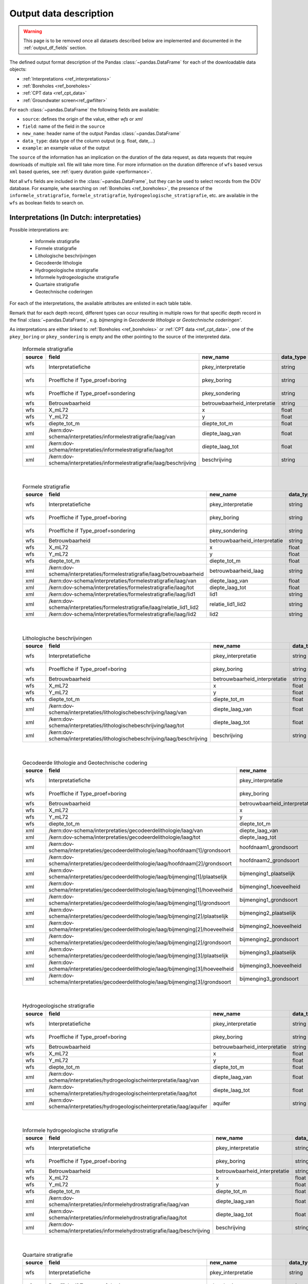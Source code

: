 .. _object_types:

=======================
Output data description
=======================

.. warning::

    This page is to be removed once all datasets described below are implemented and documented in the :ref:`output_df_fields` section.

The defined output format description of the Pandas :class:`~pandas.DataFrame` for each of the
downloadable data objects:

* :ref:`Interpretations <ref_interpretations>`
* :ref:`Boreholes <ref_boreholes>`
* :ref:`CPT data <ref_cpt_data>`
* :ref:`Groundwater screen<ref_gwfilter>`

For each :class:`~pandas.DataFrame` the following fields are available:

* ``source``: defines the origin of the value, either *wfs* or *xml*
* ``field``: name of the field in the ``source``
* ``new_name``: header name of the output Pandas :class:`~pandas.DataFrame`
* ``data_type``: data type of the column output (e.g. float, date,...)
* ``example``: an example value of the output

The  ``source`` of the information has an implication on the duration of the data request, as data requests
that require downloads of multiple ``xml`` file will take more time. For more information on the duration
difference of ``wfs`` based versus ``xml`` based queries, see :ref:`query duration guide <performance>`.

Not all ``wfs`` fields are included in the :class:`~pandas.DataFrame`, but they can be used
to select records from the DOV database. For example, whe searching on :ref:`Boreholes <ref_boreholes>`,
the presence of the ``informele_stratigrafie``,
``formele_stratigrafie``, ``hydrogeologische_stratigrafie``, etc. are available in the ``wfs`` as
boolean fields to search on.


.. _ref_interpretations:

Interpretations (In Dutch: interpretaties)
==========================================

Possible interpretations are:

 * Informele stratigrafie
 * Formele stratigrafie
 * Lithologische beschrijvingen
 * Gecodeerde lithologie
 * Hydrogeologische stratigrafie
 * Informele hydrogeologische stratigrafie
 * Quartaire stratigrafie
 * Geotechnische coderingen

For each of the interpretations, the available attributes are enlisted in each table table.

Remark that for each depth record, different types can occur resulting in multiple rows for that specific
depth record in the final :class:`~pandas.DataFrame`, e.g. *bijmenging* in *Gecodeerde
lithologie* or *Geotechnische coderingen'*.

As interpretations are either linked to :ref:`Boreholes <ref_boreholes>` or :ref:`CPT data <ref_cpt_data>`,
one of the ``pkey_boring`` or ``pkey_sondering`` is empty and the other pointing to the source of the
interpreted data.

  .. csv-table:: Informele stratigrafie
    :header-rows: 1

    source,field,new_name,data_type,example
    wfs,Interpretatiefiche,pkey_interpretatie,string,https://.../2001-186513.xml
    wfs,Proeffiche if Type_proef=boring,pkey_boring,string,https://.../2001-186513.xml
    wfs,Proeffiche if Type_proef=sondering,pkey_sondering,string,https://.../2001-186513.xml
    wfs,Betrouwbaarheid,betrouwbaarheid_interpretatie,string,goed
    wfs,X_mL72,x,float,152301.0
    wfs,Y_mL72,y,float,211682.0
    wfs,diepte_tot_m,diepte_tot_m,float,20.0
    xml,/kern:dov-schema/interpretaties/informelestratigrafie/laag/van,diepte_laag_van,float,0.00
    xml,/kern:dov-schema/interpretaties/informelestratigrafie/laag/tot,diepte_laag_tot,float,1.74
    xml,/kern:dov-schema/interpretaties/informelestratigrafie/laag/beschrijving,beschrijving,string,Quartair

|

 .. csv-table:: Formele stratigrafie
    :header-rows: 1

    source,field,new_name,data_type,example
    wfs,Interpretatiefiche,pkey_interpretatie,string,https://.../2001-186513.xml
    wfs,Proeffiche if Type_proef=boring,pkey_boring,string,https://.../2001-186513.xml
    wfs,Proeffiche if Type_proef=sondering,pkey_sondering,string,https://.../2001-186513.xml
    wfs,Betrouwbaarheid,betrouwbaarheid_interpretatie,string,goed
    wfs,X_mL72,x,float,152301.0
    wfs,Y_mL72,y,float,211682.0
    wfs,diepte_tot_m,diepte_tot_m,float,20.0
    xml,/kern:dov-schema/interpretaties/formelestratigrafie/laag/betrouwbaarheid,betrouwbaarheid_laag,string,goed
    xml,/kern:dov-schema/interpretaties/formelestratigrafie/laag/van,diepte_laag_van,float,0.00
    xml,/kern:dov-schema/interpretaties/formelestratigrafie/laag/tot,diepte_laag_tot,float,1.75
    xml,/kern:dov-schema/interpretaties/formelestratigrafie/laag/lid1,lid1,string,Q
    xml,/kern:dov-schema/interpretaties/formelestratigrafie/laag/relatie_lid1_lid2,relatie_lid1_lid2,string,T
    xml,/kern:dov-schema/interpretaties/formelestratigrafie/laag/lid2,lid2,string,Q

|

  .. csv-table:: Lithologische beschrijvingen
    :header-rows: 1

    source,field,new_name,data_type,example
    wfs,Interpretatiefiche,pkey_interpretatie,string,https://.../2001-186513.xml
    wfs,Proeffiche if Type_proef=boring,pkey_boring,string,https://.../2001-186513.xml
    wfs,Betrouwbaarheid,betrouwbaarheid_interpretatie,string,goed
    wfs,X_mL72,x,float,152301.0
    wfs,Y_mL72,y,float,211682.0
    wfs,diepte_tot_m,diepte_tot_m,float,20.0
    xml,/kern:dov-schema/interpretaties/lithologischebeschrijving/laag/van,diepte_laag_van,float,0.00
    xml,/kern:dov-schema/interpretaties/lithologischebeschrijving/laag/tot,diepte_laag_tot,float,1.75
    xml,/kern:dov-schema/interpretaties/lithologischebeschrijving/laag/beschrijving,beschrijving,string,Terre végétale sableuse

|

  .. csv-table:: Gecodeerde lithologie and Geotechnische codering
    :header-rows: 1

    source,field,new_name,data_type,example
    wfs,Interpretatiefiche,pkey_interpretatie,string,https://.../2001-186513.xml
    wfs,Proeffiche if Type_proef=boring,pkey_boring,string,https://.../2001-186513.xml
    wfs,Betrouwbaarheid,betrouwbaarheid_interpretatie,string,goed
    wfs,X_mL72,x,float,152301.0
    wfs,Y_mL72,y,float,211682.0
    wfs,diepte_tot_m,diepte_tot_m,float,20.0
    xml,/kern:dov-schema/interpretaties/gecodeerdelithologie/laag/van,diepte_laag_van,float,0.00
    xml,/kern:dov-schema/interpretaties/gecodeerdelithologie/laag/tot,diepte_laag_tot,float,1.75
    xml,/kern:dov-schema/interpretaties/gecodeerdelithologie/laag/hoofdnaam[1]/grondsoort,hoofdnaam1_grondsoort,string,KL
    xml,/kern:dov-schema/interpretaties/gecodeerdelithologie/laag/hoofdnaam[2]/grondsoort,hoofdnaam2_grondsoort,string,KL
    xml,/kern:dov-schema/interpretaties/gecodeerdelithologie/laag/bijmenging[1]/plaatselijk,bijmenging1_plaatselijk,boolean,false
    xml,/kern:dov-schema/interpretaties/gecodeerdelithologie/laag/bijmenging[1]/hoeveelheid,bijmenging1_hoeveelheid,string,N
    xml,/kern:dov-schema/interpretaties/gecodeerdelithologie/laag/bijmenging[1]/grondsoort,bijmenging1_grondsoort,string,XZ
    xml,/kern:dov-schema/interpretaties/gecodeerdelithologie/laag/bijmenging[2]/plaatselijk,bijmenging2_plaatselijk,boolean,false
    xml,/kern:dov-schema/interpretaties/gecodeerdelithologie/laag/bijmenging[2]/hoeveelheid,bijmenging2_hoeveelheid,string,N
    xml,/kern:dov-schema/interpretaties/gecodeerdelithologie/laag/bijmenging[2]/grondsoort,bijmenging2_grondsoort,string,XZ
    xml,/kern:dov-schema/interpretaties/gecodeerdelithologie/laag/bijmenging[3]/plaatselijk,bijmenging3_plaatselijk,boolean,false
    xml,/kern:dov-schema/interpretaties/gecodeerdelithologie/laag/bijmenging[3]/hoeveelheid,bijmenging3_hoeveelheid,string,N
    xml,/kern:dov-schema/interpretaties/gecodeerdelithologie/laag/bijmenging[3]/grondsoort,bijmenging3_grondsoort,string,XZ

|

  .. csv-table:: Hydrogeologische stratigrafie
    :header-rows: 1

    source,field,new_name,data_type,example
    wfs,Interpretatiefiche,pkey_interpretatie,string,https://.../2001-186513.xml
    wfs,Proeffiche if Type_proef=boring,pkey_boring,string,https://.../2001-186513.xml
    wfs,Betrouwbaarheid,betrouwbaarheid_interpretatie,string,goed
    wfs,X_mL72,x,float,152301.0
    wfs,Y_mL72,y,float,211682.0
    wfs,diepte_tot_m,diepte_tot_m,float,20.0
    xml,/kern:dov-schema/interpretaties/hydrogeologischeinterpretatie/laag/van,diepte_laag_van,float,0.00
    xml,/kern:dov-schema/interpretaties/hydrogeologischeinterpretatie/laag/tot,diepte_laag_tot,float,1.75
    xml,/kern:dov-schema/interpretaties/hydrogeologischeinterpretatie/laag/aquifer,aquifer,string,0252

|

  .. csv-table:: Informele hydrogeologische stratigrafie
    :header-rows: 1

    source,field,new_name,data_type,example
    wfs,Interpretatiefiche,pkey_interpretatie,string,https://.../2001-186513.xml
    wfs,Proeffiche if Type_proef=boring,pkey_boring,string,https://.../2001-186513.xml
    wfs,Betrouwbaarheid,betrouwbaarheid_interpretatie,string,goed
    wfs,X_mL72,x,float,152301.0
    wfs,Y_mL72,y,float,211682.0
    wfs,diepte_tot_m,diepte_tot_m,float,20.0
    xml,/kern:dov-schema/interpretaties/informelehydrostratigrafie/laag/van,diepte_laag_van,float,0.00
    xml,/kern:dov-schema/interpretaties/informelehydrostratigrafie/laag/tot,diepte_laag_tot,float,1.75
    xml,/kern:dov-schema/interpretaties/informelehydrostratigrafie/laag/beschrijving,beschrijving,string,Quartair

|

  .. csv-table:: Quartaire stratigrafie
    :header-rows: 1

    source,field,new_name,data_type,example
    wfs,Interpretatiefiche,pkey_interpretatie,string,https://.../2001-186513.xml
    wfs,Proeffiche if Type_proef=boring,pkey_boring,string,https://.../2001-186513.xml
    wfs,Betrouwbaarheid,betrouwbaarheid_interpretatie,string,goed
    wfs,X_mL72,x,float,152301.0
    wfs,Y_mL72,y,float,211682.0
    wfs,diepte_tot_m,diepte_tot_m,float,2.0
    xml,/kern:dov-schema/interpretaties/quartairstratigrafie/laag/betrouwbaarheid,betrouwbaarheid_laag,string,goed
    xml,/kern:dov-schema/interpretaties/quartairstratigrafie/laag/van,diepte_laag_van,float,0.00
    xml,/kern:dov-schema/interpretaties/quartairstratigrafie/laag/tot,diepte_laag_tot,float,1.75
    xml,/kern:dov-schema/interpretaties/quartairstratigrafie/laag/lid1,lid1,string,F
    xml,/kern:dov-schema/interpretaties/quartairstratigrafie/laag/relatie_lid1_lid2,relatie_lid1_lid2,string,T
    xml,/kern:dov-schema/interpretaties/quartairstratigrafie/laag/lid2,lid2,string,F

|

  .. csv-table:: Geotechnische coderingen
    :header-rows: 1

    source,field,new_name,data_type,example
    wfs,Interpretatiefiche,pkey_interpretatie,string,https://.../2001-186513.xml
    wfs,Proeffiche if Type_proef=boring,pkey_boring,string,https://.../2001-186513.xml
    wfs,Betrouwbaarheid,betrouwbaarheid_interpretatie,string,goed
    wfs,X_mL72,x,float,152301.0
    wfs,Y_mL72,y,float,211682.0
    wfs,diepte_tot_m,diepte_tot_m,float,20.0
    xml,/kern:dov-schema/interpretaties/geotechnischecodering/laag/van,diepte_laag_van,float,0.00
    xml,/kern:dov-schema/interpretaties/geotechnischecodering/laag/tot,diepte_laag_tot,float,1.75
    xml,/kern:dov-schema/interpretaties/geotechnischecodering/laag/hoofdnaam/grondsoort,hoofd_grondsoort,string,KL
    xml,/kern:dov-schema/interpretaties/geotechnischecodering/laag/bijmenging/plaatselijk,bijmenging_plaatselijk,boolean,false
    xml,/kern:dov-schema/interpretaties/geotechnischecodering/laag/bijmenging/hoeveelheid,bijmening_hoeveelheid,string,N
    xml,/kern:dov-schema/interpretaties/geotechnischecodering/laag/bijmenging/grondsoort,bijmenging_grondsoort,string,XZ

|

.. _ref_boreholes:

Boreholes (In Dutch: boring)
============================

If required, the output of the :ref:`Boreholes <ref_boreholes>` can be joined with the
:ref:`Interpretations <ref_interpretations>` using the ``pkey_boring``
in combination with the ``van`` and ``tot`` attributes of both dataframes. For example,
multiple layers are discernced 'van'/'tot' in the interpretations for in between
the 'methode_van'/'methode_tot' of the Borehole:

::

    JOIN ON pkey_boring
    AND interpretation["van"] >= boring["methode_van"]
    AND interpretation["tot"] <= boring["methode_tot"]

|

  .. csv-table:: Boringen
    :header-rows: 1

    source,field,new_name,data_type,example
    wfs,fiche,pkey_boring,string,https://.../2001-186513.xml
    wfs,boornummer,boornummer,string,kb15d28w-B164
    wfs,X_mL72,x,float,152301.0
    wfs,Y_mL72,y,float,211682.0
    xml,/kern:dov-schema/boring/oorspronkelijk_maaiveld/waarde,mv_mtaw,float,8.00
    wfs,Z_mTAW,start_boring_mtaw,float,8.00
    wfs,gemeente,gemeente,string,Wuustwezel
    xml,/kern:dov-schema/boring/diepte_van,diepte_boring_van,float,0.00
    wfs,diepte_tot_m,diepte_boring_tot,float,19.00
    wfs,datum_aanvang,datum_aanvang,date,1930-10-01
    wfs,uitvoerder,uitvoerder,string,Smet - Dessel
    xml,/kern:dov-schema/boring/boorgatmeting/uitgevoerd,boorgatmeting,boolean,false
    xml,/kern:dov-schema/boring/details/boormethode/van,diepte_methode_van,float,0.00
    xml,/kern:dov-schema/boring/details/boormethode/tot,diepte_methode_tot,float,19.00
    xml,/kern:dov-schema/boring/details/boormethode/methode,boormethode,string,droge boring



.. _ref_cpt_data:

CPT data (In Dutch: sonderingen)
================================

When requesting Cone Penetration Test (CPT) data, two dataframes are discerned:

 1. metadata about the measurement (location, type etc.)
 2. actual measurement data from the ``xml``, with the ``pkey`` to JOIN with the metadata

More than one measurement can be performed, listed as a ``metingWeerstand`` type, i.e.:
qc, Qt, fs, u and i. All elements are by default included in the output dataframe, where
``NaN`` s indicate that it wasn not measured.

  .. csv-table:: Sonderingen metadata
    :header-rows: 1

    source,field,new_name,data_type,example
    wfs,fiche,pkey_sondering,string,https://.../2011-009205.xml
    wfs,sondeernummer,sondeernummer,string,GEO-10/139-S113
    wfs,X_mL72,x,float,68517.9
    wfs,Y_mL72,y,float,223693.3
    wfs,Z_mTAW,start_sondering_mtaw,float,5.40
    wfs,diepte_van_m,diepte_sondering_van,float,0.00
    wfs,diepte_tot_m,diepte_sondering_tot,float,30.48
    wfs,datum_aanvang,datum_aanvang,date,02/09/2011
    wfs,uitvoerder,uitvoerder,string,VO - Afdeling Geotechniek
    wfs,sondeermethode,sondeermethode,string,continu elektrisch
    wfs,apparaat_type,apparaat,string,200kN - MAN2
    xml,/kern:dov-schema/sondering/visueelonderzoek/datumtijd_waarneming_grondwaterstand,datum_gw_meting,date,02/09/2011
    xml,/kern:dov-schema/sondering/visueelonderzoek/grondwaterstand,gw_meting,float,02/09/2011

|

  .. csv-table:: Sonderingen measurement data
    :header-rows: 1

    source,field,new_name,data_type,example
    wfs,fiche,pkey_sondering,string,https://.../2011-009205.xml
    xml,/kern:dov-schema/sondering/sondeonderzoek/penetratietest/meetdata/sondeerdiepte,z,float,1.66
    xml,/kern:dov-schema/sondering/sondeonderzoek/penetratietest/meetdata/qc,qc,float,0.6500
    xml,/kern:dov-schema/sondering/sondeonderzoek/penetratietest/meetdata/Qt,Qt,float,NaN
    xml,/kern:dov-schema/sondering/sondeonderzoek/penetratietest/meetdata/fs,fs,float,18.0000
    xml,/kern:dov-schema/sondering/sondeonderzoek/penetratietest/meetdata/u,u,float,NaN
    xml,/kern:dov-schema/sondering/sondeonderzoek/penetratietest/meetdata/i,i,float,0.1000
    xml,/kern:dov-schema/sondering/sondeonderzoek/penetratietest/meetdata/qc,qc,float,NaN

.. _ref_gwfilter:

Groundwater screen (In Dutch: Grondwaterfilter)
===============================================

The :class:`~pydov.types.GrondwaterFilter` contains the data available from the `meetnetten`

This can be translated to three dataframes:

 * Screen, with the screen location information
 * Observations
 * Piezometric water level


location
~~~~~~~~
The fields contained in the :class:`~pandas.DataFrame` are similar to those derived from an online search
on the `DOV verkenner`_

.. _DOV verkenner: https://www.dov.vlaanderen.be/portaal/?module=verkenner#ModulePage

  .. csv-table:: Screen
    :header-rows: 1

    source,field,new_name,data_type,example
    wfs,filterfiche,pkey_filter,string,https://www.dov.vlaanderen.be/data/filter/2003-000253.xml
    wfs,putfiche,pkey_grondwaterlocatie,string,https://www.dov.vlaanderen.be/data/put/2017-002063.xml
    wfs,GW_ID,gw_id,string,900/82/1
    wfs,filternr,filternummer,string,1
    wfs,filtertype,filtertype,string,peilfilter
    wfs,X_mL72,x,float,257021.8
    wfs,Y_mL72,y,float,159758.4
    xml,/kern:dov-schema/grondwaterlocatie/puntligging/oorspronkelijk_maaiveld, mv_mtaw, float, 257021.8
    wfs,gemeente,gemeente,string,Destelbergen
    xml,/kern:dov-schema/filter/meetnet,meetnet_code,integer(codelist),8
    xml,/kern:dov-schema/filter/ligging/aquifer,aquifer_code,string(codelist),1300
    xml,/kern:dov-schema/filter/ligging/grondwaterlichaam,grondwaterlichaam_code,string(codelist),BLKS_1100_GWL_1M
    xml,/kern:dov-schema/filter/ligging/regime,regime,string(codelist),freatisch
    wfs,onderkant_filter_m,diepte_onderkant_filter,float,8.3
    wfs,lengte_filter_m,lengte_filter,float,5.1

Piezometric water level
~~~~~~~~~~~~~~~~~~~~~~~

  .. csv-table:: Peilmetingen (groundwater)
    :header-rows: 1

    source,field,new_name,data_type,example
    wfs,filterfiche,pkey_filter,string,https://www.dov.vlaanderen.be/data/filter/2003-000253.xml
    wfs,GW_ID,gw_id,string,1-0709
    wfs,filternr,filternummer,string,2
    xml,/kern:dov-schema/filtermeting/peilmeting/datum,datum,date,2015-09-03
    xml,/kern:dov-schema/filtermeting/peilmeting/tijdstip,tijdstip,string,00:00
    xml,/kern:dov-schema/filtermeting/peilmeting/peil_mtaw,peil_mtaw,float,121.88
    xml,/kern:dov-schema/filtermeting/peilmeting/betrouwbaarheid,betrouwbaarheid,string(codelist),goed
    xml,/kern:dov-schema/filtermeting/peilmeting/methode,methode,string(codelist),peillint

Observations
~~~~~~~~~~~~

  .. csv-table:: Observations (groundwater)
    :header-rows: 1

    source,field,new_name,data_type,example
    wfs,filterfiche,pkey_filter,string,https://www.dov.vlaanderen.be/data/filter/2003-000253.xml
    wfs,GW_ID,gw_id,string,1-0709
    wfs,filternr,filternummer,string,2
    xml,/kern:dov-schema/filtermeting/watermonster/identificatie,watermonster,string,1-0709-F2/M2015
    xml,/kern:dov-schema/filtermeting/watermonster/monstername/datum,datum_monstername,date,2015-09-03
    xml,/kern:dov-schema/filtermeting/watermonster/observatie/parameter,parameter,string(codelist),pH
    xml,/kern:dov-schema/filtermeting/watermonster/observatie/waarde_numeriek,waarde,float,5.12
    xml,/kern:dov-schema/filtermeting/watermonster/observatie/eenheid,eenheid,string(codelist),Sörensen
    xml,/kern:dov-schema/filtermeting/watermonster/observatie/betrouwbaarheid,betrouwbaarheid,string(codelist),twijfelachtig
